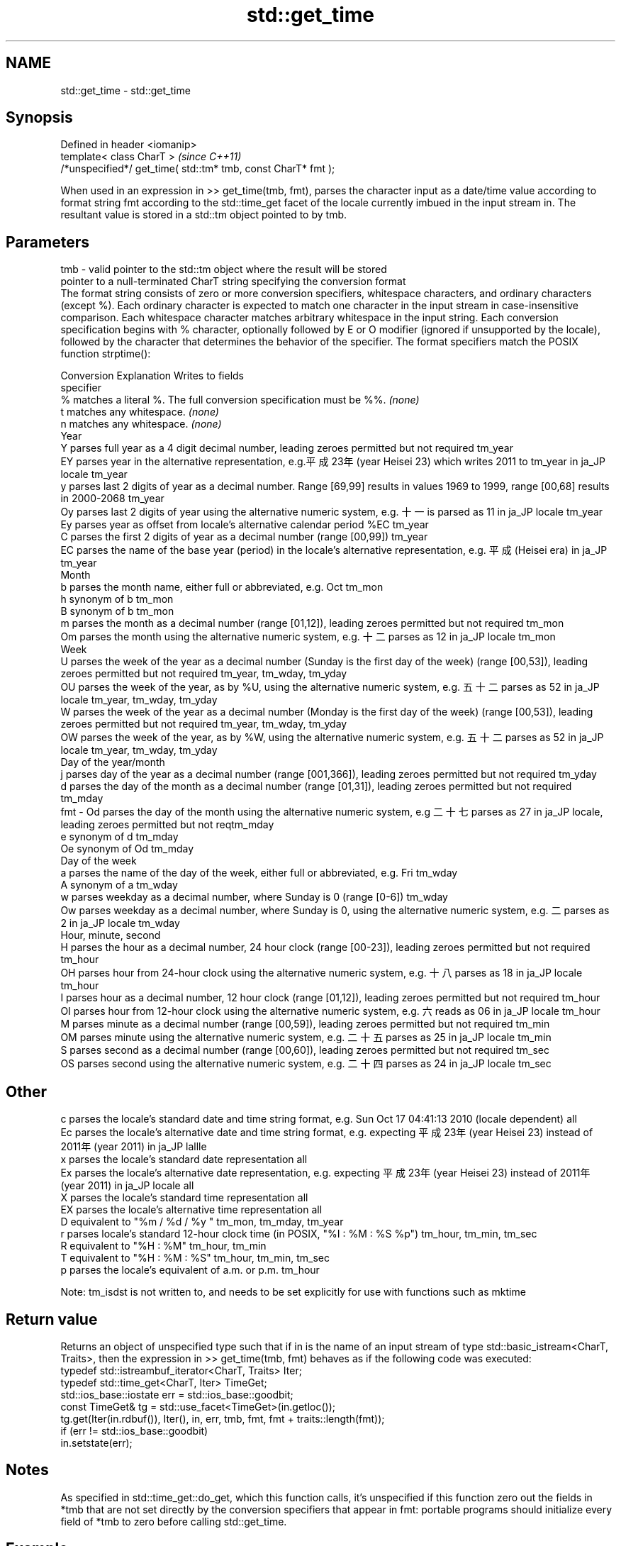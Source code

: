 .TH std::get_time 3 "2020.03.24" "http://cppreference.com" "C++ Standard Libary"
.SH NAME
std::get_time \- std::get_time

.SH Synopsis

  Defined in header <iomanip>
  template< class CharT >                                      \fI(since C++11)\fP
  /*unspecified*/ get_time( std::tm* tmb, const CharT* fmt );

  When used in an expression in >> get_time(tmb, fmt), parses the character input as a date/time value according to format string fmt according to the std::time_get facet of the locale currently imbued in the input stream in. The resultant value is stored in a std::tm object pointed to by tmb.

.SH Parameters


  tmb - valid pointer to the std::tm object where the result will be stored
        pointer to a null-terminated CharT string specifying the conversion format
        The format string consists of zero or more conversion specifiers, whitespace characters, and ordinary characters (except %). Each ordinary character is expected to match one character in the input stream in case-insensitive comparison. Each whitespace character matches arbitrary whitespace in the input string. Each conversion specification begins with % character, optionally followed by E or O modifier (ignored if unsupported by the locale), followed by the character that determines the behavior of the specifier. The format specifiers match the POSIX function strptime():

        Conversion Explanation                                                                                                                                       Writes to fields
        specifier
        %          matches a literal %. The full conversion specification must be %%.                                                                                \fI(none)\fP
        t          matches any whitespace.                                                                                                                           \fI(none)\fP
        n          matches any whitespace.                                                                                                                           \fI(none)\fP
        Year
        Y          parses full year as a 4 digit decimal number, leading zeroes permitted but not required                                                           tm_year
        EY         parses year in the alternative representation, e.g.平成23年 (year Heisei 23) which writes 2011 to tm_year in ja_JP locale                      tm_year
        y          parses last 2 digits of year as a decimal number. Range [69,99] results in values 1969 to 1999, range [00,68] results in 2000-2068                tm_year
        Oy         parses last 2 digits of year using the alternative numeric system, e.g. 十一 is parsed as 11 in ja_JP locale                                    tm_year
        Ey         parses year as offset from locale's alternative calendar period %EC                                                                               tm_year
        C          parses the first 2 digits of year as a decimal number (range [00,99])                                                                             tm_year
        EC         parses the name of the base year (period) in the locale's alternative representation, e.g. 平成 (Heisei era) in ja_JP                           tm_year
        Month
        b          parses the month name, either full or abbreviated, e.g. Oct                                                                                       tm_mon
        h          synonym of b                                                                                                                                      tm_mon
        B          synonym of b                                                                                                                                      tm_mon
        m          parses the month as a decimal number (range [01,12]), leading zeroes permitted but not required                                                   tm_mon
        Om         parses the month using the alternative numeric system, e.g. 十二 parses as 12 in ja_JP locale                                                   tm_mon
        Week
        U          parses the week of the year as a decimal number (Sunday is the first day of the week) (range [00,53]), leading zeroes permitted but not required  tm_year, tm_wday, tm_yday
        OU         parses the week of the year, as by %U, using the alternative numeric system, e.g. 五十二 parses as 52 in ja_JP locale                          tm_year, tm_wday, tm_yday
        W          parses the week of the year as a decimal number (Monday is the first day of the week) (range [00,53]), leading zeroes permitted but not required  tm_year, tm_wday, tm_yday
        OW         parses the week of the year, as by %W, using the alternative numeric system, e.g. 五十二 parses as 52 in ja_JP locale                          tm_year, tm_wday, tm_yday
        Day of the year/month
        j          parses day of the year as a decimal number (range [001,366]), leading zeroes permitted but not required                                           tm_yday
        d          parses the day of the month as a decimal number (range [01,31]), leading zeroes permitted but not required                                        tm_mday
  fmt - Od         parses the day of the month using the alternative numeric system, e.g 二十七 parses as 27 in ja_JP locale, leading zeroes permitted but not reqtm_mday
        e          synonym of d                                                                                                                                      tm_mday
        Oe         synonym of Od                                                                                                                                     tm_mday
        Day of the week
        a          parses the name of the day of the week, either full or abbreviated, e.g. Fri                                                                      tm_wday
        A          synonym of a                                                                                                                                      tm_wday
        w          parses weekday as a decimal number, where Sunday is 0 (range [0-6])                                                                               tm_wday
        Ow         parses weekday as a decimal number, where Sunday is 0, using the alternative numeric system, e.g. 二 parses as 2 in ja_JP locale                 tm_wday
        Hour, minute, second
        H          parses the hour as a decimal number, 24 hour clock (range [00-23]), leading zeroes permitted but not required                                     tm_hour
        OH         parses hour from 24-hour clock using the alternative numeric system, e.g. 十八 parses as 18 in ja_JP locale                                     tm_hour
        I          parses hour as a decimal number, 12 hour clock (range [01,12]), leading zeroes permitted but not required                                         tm_hour
        OI         parses hour from 12-hour clock using the alternative numeric system, e.g. 六 reads as 06 in ja_JP locale                                         tm_hour
        M          parses minute as a decimal number (range [00,59]), leading zeroes permitted but not required                                                      tm_min
        OM         parses minute using the alternative numeric system, e.g. 二十五 parses as 25 in ja_JP locale                                                   tm_min
        S          parses second as a decimal number (range [00,60]), leading zeroes permitted but not required                                                      tm_sec
        OS         parses second using the alternative numeric system, e.g. 二十四 parses as 24 in ja_JP locale                                                   tm_sec
.SH Other
        c          parses the locale's standard date and time string format, e.g. Sun Oct 17 04:41:13 2010 (locale dependent)                                        all
        Ec         parses the locale's alternative date and time string format, e.g. expecting 平成23年 (year Heisei 23) instead of 2011年 (year 2011) in ja_JP lallle
        x          parses the locale's standard date representation                                                                                                  all
        Ex         parses the locale's alternative date representation, e.g. expecting 平成23年 (year Heisei 23) instead of 2011年 (year 2011) in ja_JP locale   all
        X          parses the locale's standard time representation                                                                                                  all
        EX         parses the locale's alternative time representation                                                                                               all
        D          equivalent to "%m / %d / %y "                                                                                                                     tm_mon, tm_mday, tm_year
        r          parses locale's standard 12-hour clock time (in POSIX, "%I : %M : %S %p")                                                                         tm_hour, tm_min, tm_sec
        R          equivalent to "%H : %M"                                                                                                                           tm_hour, tm_min
        T          equivalent to "%H : %M : %S"                                                                                                                      tm_hour, tm_min, tm_sec
        p          parses the locale's equivalent of a.m. or p.m.                                                                                                    tm_hour

        Note: tm_isdst is not written to, and needs to be set explicitly for use with functions such as mktime



.SH Return value

  Returns an object of unspecified type such that if in is the name of an input stream of type std::basic_istream<CharT, Traits>, then the expression in >> get_time(tmb, fmt) behaves as if the following code was executed:
  typedef std::istreambuf_iterator<CharT, Traits> Iter;
  typedef std::time_get<CharT, Iter> TimeGet;
  std::ios_base::iostate err = std::ios_base::goodbit;
  const TimeGet& tg = std::use_facet<TimeGet>(in.getloc());
  tg.get(Iter(in.rdbuf()), Iter(), in, err, tmb, fmt, fmt + traits::length(fmt));
  if (err != std::ios_base::goodbit)
  in.setstate(err);

.SH Notes

  As specified in std::time_get::do_get, which this function calls, it's unspecified if this function zero out the fields in *tmb that are not set directly by the conversion specifiers that appear in fmt: portable programs should initialize every field of *tmb to zero before calling std::get_time.

.SH Example

  note: choose clang to observe the output. libstdc++ does not correctly implement the %b specifier: bug_78714
  
// Run this code

    #include <iostream>
    #include <sstream>
    #include <locale>
    #include <iomanip>

    int main()
    {
        std::tm t = {};
        std::istringstream ss("2011-Februar-18 23:12:34");
        ss.imbue(std::locale("de_DE.utf-8"));
        ss >> std::get_time(&t, "%Y-%b-%d %H:%M:%S");
        if (ss.fail()) {
            std::cout << "Parse failed\\n";
        } else {
            std::cout << std::put_time(&t, "%c") << '\\n';
        }
    }

.SH Possible output:

    Sun Feb 18 23:12:34 2011


.SH See also


           parses time/date values from an input character sequence into struct std::tm
  time_get \fI(class template)\fP

  put_time formats and outputs a date/time value according to the specified format
           \fI(function template)\fP
  \fI(C++11)\fP




